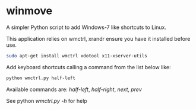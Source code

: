 * winmove

A simpler Python script to add Windows-7 like shortcuts to Linux.

This application relies on wmctrl, xrandr ensure you have it installed before use.

#+begin_src sh
    sudo apt-get install wmctrl xdotool x11-xserver-utils
#+end_src

Add keyboard shortcuts calling a command from the list below like:

#+begin_src sh
    python wmctrl.py half-left
#+end_src

Available commands are:
          /half-left/, /half-right/, /next/, /prev/

See python /wmctrl.py -h/ for help

